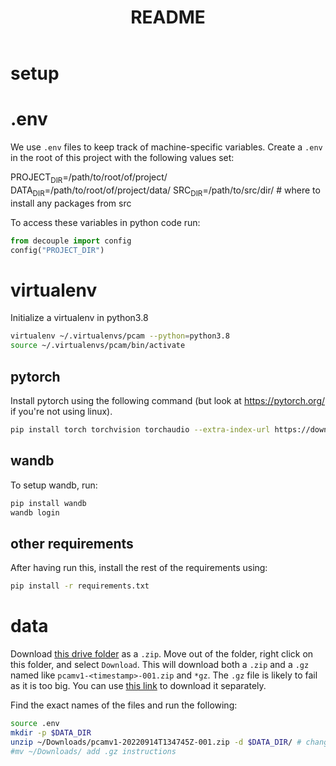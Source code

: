 #+TITLE: README
#+PROPERTY: header-args :session README
* setup
* .env
We use =.env= files to keep track of machine-specific variables. Create a
=.env= in the root of this project with the following values set:
#+BEGIN_EXAMPLE sh
PROJECT_DIR=/path/to/root/of/project/
DATA_DIR=/path/to/root/of/project/data/
SRC_DIR=/path/to/src/dir/ # where to install any packages from src
#+END_EXAMPLE
To access these variables in python code run:
#+BEGIN_SRC python
from decouple import config
config("PROJECT_DIR")
#+END_SRC


* virtualenv
Initialize a virtualenv in python3.8
#+BEGIN_SRC sh
virtualenv ~/.virtualenvs/pcam --python=python3.8
source ~/.virtualenvs/pcam/bin/activate
#+END_SRC
** pytorch
Install pytorch using the following command (but look at https://pytorch.org/
if you're not using linux).
#+begin_SRC sh
pip install torch torchvision torchaudio --extra-index-url https://download.pytorch.org/whl/cu116
#+END_SRC
** wandb
To setup wandb, run:
#+BEGIN_SRC sh
pip install wandb
wandb login
#+END_SRC
** other requirements
After having run this, install the rest of the requirements using:
#+BEGIN_SRC sh
pip install -r requirements.txt
#+END_SRC
* data
Download [[https://drive.google.com/drive/folders/1gHou49cA1s5vua2V5L98Lt8TiWA3FrKB][this drive folder]] as a =.zip=. Move out of the folder, right click on
this folder, and select =Download=. This will download both a =.zip= and a
=.gz= named like =pcamv1-<timestamp>-001.zip= and =*gz=. The =.gz= file is
likely to fail as it is too big. You can use [[https://drive.google.com/file/d/1Ka0XfEMiwgCYPdTI-vv6eUElOBnKFKQ2/view][this link]] to download it
separately.

Find the exact names of the files and run the following:
#+BEGIN_SRC sh
source .env
mkdir -p $DATA_DIR
unzip ~/Downloads/pcamv1-20220914T134745Z-001.zip -d $DATA_DIR/ # change the exact name of the file here
#mv ~/Downloads/ add .gz instructions
#+END_SRC

